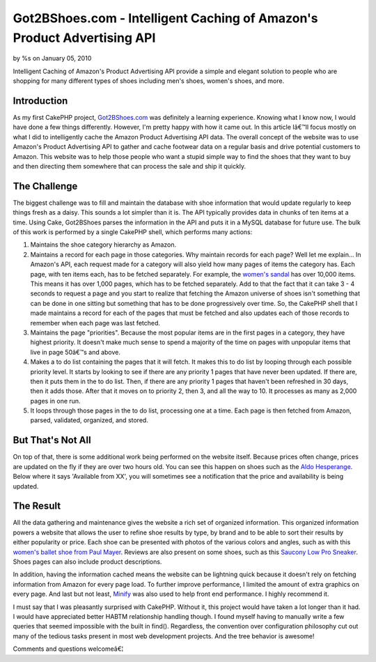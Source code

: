 Got2BShoes.com - Intelligent Caching of Amazon's Product Advertising API
========================================================================


by %s on January 05, 2010

Intelligent Caching of Amazon's Product Advertising API provide a
simple and elegant solution to people who are shopping for many
different types of shoes including men's shoes, women's shoes, and
more.


Introduction
~~~~~~~~~~~~
As my first CakePHP project, `Got2BShoes.com`_ was definitely a
learning experience. Knowing what I know now, I would have done a few
things differently. However, I'm pretty happy with how it came out. In
this article Iâ€™ll focus mostly on what I did to intelligently cache
the Amazon Product Advertising API data.
The overall concept of the website was to use Amazon's Product
Advertising API to gather and cache footwear data on a regular basis
and drive potential customers to Amazon. This website was to help
those people who want a stupid simple way to find the shoes that they
want to buy and then directing them somewhere that can process the
sale and ship it quickly.


The Challenge
~~~~~~~~~~~~~
The biggest challenge was to fill and maintain the database with shoe
information that would update regularly to keep things fresh as a
daisy. This sounds a lot simpler than it is. The API typically
provides data in chunks of ten items at a time. Using Cake, Got2BShoes
parses the information in the API and puts it in a MySQL database for
future use. The bulk of this work is performed by a single CakePHP
shell, which performs many actions:


#. Maintains the shoe category hierarchy as Amazon.
#. Maintains a record for each page in those categories. Why maintain
   records for each page? Well let me explain... In Amazon's API, each
   request made for a category will also yield how many pages of items
   the category has. Each page, with ten items each, has to be fetched
   separately. For example, the `women's sandal`_ has over 10,000 items.
   This means it has over 1,000 pages, which has to be fetched
   separately. Add to that the fact that it can take 3 - 4 seconds to
   request a page and you start to realize that fetching the Amazon
   universe of shoes isn't something that can be done in one sitting but
   something that has to be done progressively over time. So, the CakePHP
   shell that I made maintains a record for each of the pages that must
   be fetched and also updates each of those records to remember when
   each page was last fetched.
#. Maintains the page "priorities". Because the most popular items are
   in the first pages in a category, they have highest priority. It
   doesn't make much sense to spend a majority of the time on pages with
   unpopular items that live in page 50â€™s and above.
#. Makes a to do list containing the pages that it will fetch. It
   makes this to do list by looping through each possible priority level.
   It starts by looking to see if there are any priority 1 pages that
   have never been updated. If there are, then it puts them in the to do
   list. Then, if there are any priority 1 pages that haven't been
   refreshed in 30 days, then it adds those. After that it moves on to
   priority 2, then 3, and all the way to 10. It processes as many as
   2,000 pages in one run.
#. It loops through those pages in the to do list, processing one at a
   time. Each page is then fetched from Amazon, parsed, validated,
   organized, and stored.



But That's Not All
~~~~~~~~~~~~~~~~~~
On top of that, there is some additional work being performed on the
website itself. Because prices often change, prices are updated on the
fly if they are over two hours old. You can see this happen on shoes
such as the `Aldo Hesperange`_. Below where it says 'Available from
XX', you will sometimes see a notification that the price and
availability is being updated.


The Result
~~~~~~~~~~
All the data gathering and maintenance gives the website a rich set of
organized information. This organized information powers a website
that allows the user to refine shoe results by type, by brand and to
be able to sort their results by either popularity or price. Each shoe
can be presented with photos of the various colors and angles, such as
with this `women's ballet shoe from Paul Mayer`_. Reviews are also
present on some shoes, such as this `Saucony Low Pro Sneaker`_. Shoes
pages can also include product descriptions.

In addition, having the information cached means the website can be
lightning quick because it doesn't rely on fetching information from
Amazon for every page load. To further improve performance, I limited
the amount of extra graphics on every page. And last but not least,
`Minify`_ was also used to help front end performance. I highly
recommend it.

I must say that I was pleasantly surprised with CakePHP. Without it,
this project would have taken a lot longer than it had. I would have
appreciated better HABTM relationship handling though. I found myself
having to manually write a few queries that seemed impossible with the
built in find(). Regardless, the convention over configuration
philosophy cut out many of the tedious tasks present in most web
development projects. And the tree behavior is awesome!

Comments and questions welcomeâ€¦



.. _Minify: http://code.google.com/p/minify/
.. _women's ballet shoe from Paul Mayer: http://www.got2bshoes.com/shoe/paul-mayerattitudes/paul-mayerattitudes-womens-grand-flat/47949/
.. _Saucony Low Pro Sneaker: http://www.got2bshoes.com/shoe/saucony/saucony-mens-jazz-low-pro-sneaker/14186/
.. _women's sandal: http://www.got2bshoes.com/type/womens/sandals/118/
.. _Got2BShoes.com: http://www.got2bshoes.com/
.. _Aldo Hesperange: http://www.got2bshoes.com/shoe/aldo/aldo-hesperange-clearance-flats-womens-shoes/7570/
.. meta::
    :title: Got2BShoes.com - Intelligent Caching of Amazon's Product Advertising API
    :description: CakePHP Article related to api,caching,amazon,amazon product adver,shoes,footwear,Case Studies
    :keywords: api,caching,amazon,amazon product adver,shoes,footwear,Case Studies
    :copyright: Copyright 2010 
    :category: case_studies

